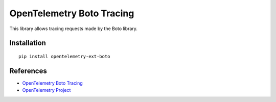 OpenTelemetry Boto Tracing
==========================

|pypi|

.. |pypi| image:: https://badge.fury.io/py/opentelemetry-ext-boto.svg
   :target: https://pypi.org/project/opentelemetry-ext-boto/

This library allows tracing requests made by the Boto library.

Installation
------------

::

    pip install opentelemetry-ext-boto


References
----------

* `OpenTelemetry Boto Tracing <https://opentelemetry-python.readthedocs.io/en/latest/ext/boto/boto.html>`_
* `OpenTelemetry Project <https://opentelemetry.io/>`_
